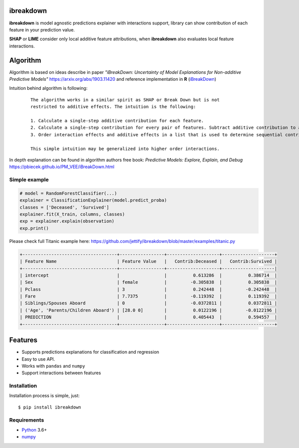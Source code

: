 ibreakdown
==========
.. image:: https://travis-ci.com/jettify/ibreakdown.svg?branch=master
    :target: https://travis-ci.com/jettify/ibreakdown
.. image:: https://codecov.io/gh/jettify/ibreakdown/branch/master/graph/badge.svg
    :target: https://codecov.io/gh/jettify/ibreakdown
.. image:: https://img.shields.io/pypi/pyversions/ibreakdown.svg
    :target: https://pypi.org/project/ibreakdown
.. image:: https://img.shields.io/pypi/v/ibreakdown.svg
    :target: https://pypi.python.org/pypi/ibreakdown


**ibreakdown** is model agnostic predictions explainer with interactions support,
library can show contribution of each feature in your prediction value.

**SHAP** or **LIME** consider only local additive feature attributions, when
**ibreakdown** also evaluates local feature interactions.

Algorithm
=========

Algorithm is based on ideas describe in paper *"iBreakDown: Uncertainty of Model
Explanations for Non-additive Predictive Models"* https://arxiv.org/abs/1903.11420 and
reference implementation in **R** (iBreakDown_)

Intuition behind algorithm is following:

  ::

   The algorithm works in a similar spirit as SHAP or Break Down but is not
   restricted to additive effects. The intuition is the following:

   1. Calculate a single-step additive contribution for each feature.
   2. Calculate a single-step contribution for every pair of features. Subtract additive contribution to assess the interaction specific contribution.
   3. Order interaction effects and additive effects in a list that is used to determine sequential contributions.

   This simple intuition may be generalized into higher order interactions.

In depth explanation can be found in algorithm authors free book:
*Predictive Models: Explore, Explain, and Debug* https://pbiecek.github.io/PM_VEE/iBreakDown.html


Simple example
--------------

.. code:: python

    # model = RandomForestClassifier(...)
    explainer = ClassificationExplainer(model.predict_proba)
    classes = ['Deceased', 'Survived']
    explainer.fit(X_train, columns, classes)
    exp = explainer.explain(observation)
    exp.print()

Please check full Titanic example here: https://github.com/jettify/ibreakdown/blob/master/examples/titanic.py

.. code::

   +------------------------------------+-----------------+--------------------+--------------------+
   | Feature Name                       | Feature Value   |   Contrib:Deceased |   Contrib:Survived |
   +------------------------------------+-----------------+--------------------+--------------------|
   | intercept                          |                 |          0.613286  |          0.386714  |
   | Sex                                | female          |         -0.305838  |          0.305838  |
   | Pclass                             | 3               |          0.242448  |         -0.242448  |
   | Fare                               | 7.7375          |         -0.119392  |          0.119392  |
   | Siblings/Spouses Aboard            | 0               |         -0.0372811 |          0.0372811 |
   | ('Age', 'Parents/Children Aboard') | [28.0 0]        |          0.0122196 |         -0.0122196 |
   | PREDICTION                         |                 |          0.405443  |          0.594557  |
   +------------------------------------+-----------------+--------------------+--------------------+



Features
========
* Supports predictions explanations for classification and regression
* Easy to use API.
* Works with ``pandas`` and ``numpy``
* Support interactions between features


Installation
------------
Installation process is simple, just::

    $ pip install ibreakdown


Requirements
------------

* Python_ 3.6+
* numpy_

.. _Python: https://www.python.org
.. _numpy: http://www.numpy.org/
.. _iBreakDown: https://github.com/ModelOriented/iBreakDown
.. _Shapley: https://en.wikipedia.org/wiki/Shapley_value
